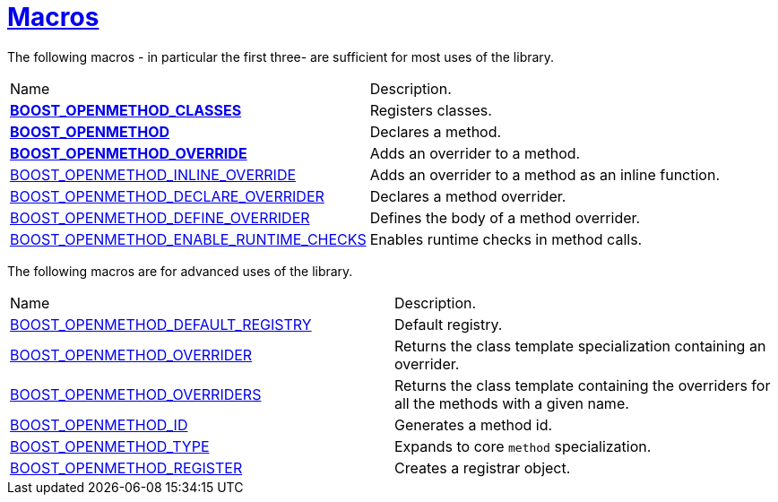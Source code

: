 [#macros]
= xref:macros.adoc[Macros]
:mrdocs:

The following macros - in particular the first three- are sufficient for most
uses of the library.

[cols=2]
|===
| Name
| Description.
| xref:BOOST_OPENMETHOD_CLASSES.adoc[*BOOST_OPENMETHOD_CLASSES*]
| Registers classes.
| xref:BOOST_OPENMETHOD.adoc[*BOOST_OPENMETHOD*]
| Declares a method.
| xref:BOOST_OPENMETHOD_OVERRIDE.adoc[*BOOST_OPENMETHOD_OVERRIDE*]
| Adds an overrider to a method.
| xref:BOOST_OPENMETHOD_INLINE_OVERRIDE.adoc[BOOST_OPENMETHOD_INLINE_OVERRIDE]
| Adds an overrider to a method as an inline function.
| xref:BOOST_OPENMETHOD_DECLARE_OVERRIDER.adoc[BOOST_OPENMETHOD_DECLARE_OVERRIDER]
| Declares a method overrider.
| xref:BOOST_OPENMETHOD_DEFINE_OVERRIDER.adoc[BOOST_OPENMETHOD_DEFINE_OVERRIDER]
| Defines the body of a method overrider.
| xref:BOOST_OPENMETHOD_ENABLE_RUNTIME_CHECKS.adoc[BOOST_OPENMETHOD_ENABLE_RUNTIME_CHECKS]
| Enables runtime checks in method calls.
|===


The following macros are for advanced uses of the library.

[cols=2]
|===
| Name
| Description.
| xref:BOOST_OPENMETHOD_DEFAULT_REGISTRY.adoc[BOOST_OPENMETHOD_DEFAULT_REGISTRY]
| Default registry.
| xref:BOOST_OPENMETHOD_OVERRIDER.adoc[BOOST_OPENMETHOD_OVERRIDER]
| Returns the class template specialization containing an overrider.
| xref:BOOST_OPENMETHOD_OVERRIDERS.adoc[BOOST_OPENMETHOD_OVERRIDERS]
| Returns the class template containing the overriders for all the methods with a given name.
| xref:BOOST_OPENMETHOD_ID.adoc[BOOST_OPENMETHOD_ID]
| Generates a method id.
| xref:BOOST_OPENMETHOD_TYPE.adoc[BOOST_OPENMETHOD_TYPE]
| Expands to core `method` specialization.
| xref:BOOST_OPENMETHOD_REGISTER.adoc[BOOST_OPENMETHOD_REGISTER]
| Creates a registrar object.
|===
